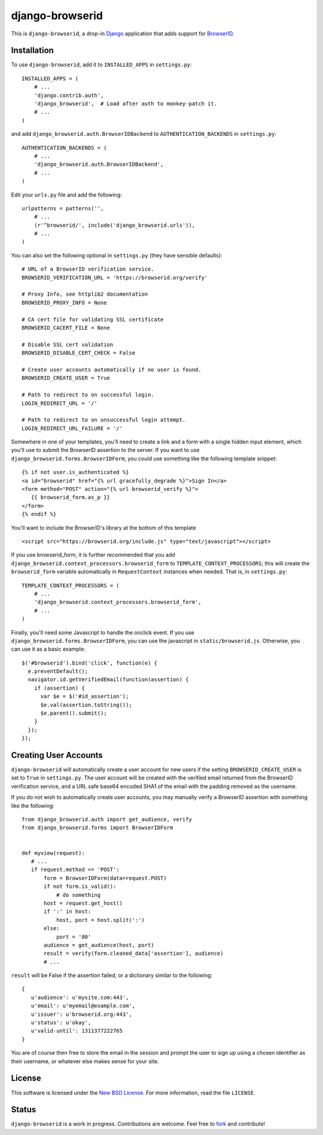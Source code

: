 ================
django-browserid
================

This is ``django-browserid``, a drop-in `Django`_ application that adds support for `BrowserID`_.

.. _Django: http://www.djangoproject.com/
.. _BrowserID: https://browserid.org/

Installation
------------

To use ``django-browserid``, add it to ``INSTALLED_APPS`` in ``settings.py``: ::

   INSTALLED_APPS = (
       # ...
       'django.contrib.auth',
       'django_browserid',  # Load after auth to monkey-patch it.
       # ...
   )

and add ``django_browserid.auth.BrowserIDBackend`` to ``AUTHENTICATION_BACKENDS`` in ``settings.py``: ::

   AUTHENTICATION_BACKENDS = (
       # ...
       'django_browserid.auth.BrowserIDBackend',
       # ...
   )

Edit your ``urls.py`` file and add the following: ::

   urlpatterns = patterns('',
       # ... 
       (r'^browserid/', include('django_browserid.urls')),
       # ...
   )

You can also set the following optional in ``settings.py`` (they have sensible defaults): ::

   # URL of a BrowserID verification service.
   BROWSERID_VERIFICATION_URL = 'https://browserid.org/verify'

   # Proxy Info, see httplib2 documentation
   BROWSERID_PROXY_INFO = None

   # CA cert file for validating SSL certificate
   BROWSERID_CACERT_FILE = None

   # Disable SSL cert validation
   BROWSERID_DISABLE_CERT_CHECK = False

   # Create user accounts automatically if no user is found.
   BROWSERID_CREATE_USER = True

   # Path to redirect to on successful login.
   LOGIN_REDIRECT_URL = '/'

   # Path to redirect to on unsuccessful login attempt.
   LOGIN_REDIRECT_URL_FAILURE = '/'

Somewhere in one of your templates, you'll need to create a link and a form with a single hidden input element, which you'll use to submit the BrowserID assertion to the server. If you want to use ``django_browserid.forms.BrowserIDForm``, you could use something like the following template snippet: ::

   {% if not user.is_authenticated %}
   <a id="browserid" href="{% url gracefully_degrade %}">Sign In</a>
   <form method="POST" action="{% url browserid_verify %}">
      {{ browserid_form.as_p }}
   </form>
   {% endif %}


You'll want to include the BrowserID's library at the bottom of this template ::

    <script src="https://browserid.org/include.js" type="text/javascript"></script>

If you use browserid_form, it is further recommended that you add ``django_browserid.context_processors.browserid_form`` to  ``TEMPLATE_CONTEXT_PROCESSORS``; this will create the ``browserid_form`` variable automatically in ``RequestContext`` instances when needed. That is, in ``settings.py``: ::

   TEMPLATE_CONTEXT_PROCESSORS = (
       # ...
       'django_browserid.context_processors.browserid_form',
       # ...
   )

Finally, you'll need some Javascript to handle the onclick event. If you use ``django_browserid.forms.BrowserIDForm``, you can use the javascript in ``static/browserid.js``. Otherwise, you can use it as a basic example: ::

   $('#browserid').bind('click', function(e) {
     e.preventDefault();
     navigator.id.getVerifiedEmail(function(assertion) {
       if (assertion) {
         var $e = $('#id_assertion');
         $e.val(assertion.toString());
         $e.parent().submit();
       }
     });
   });

Creating User Accounts
----------------------

``django-browserid`` will automatically create a user account for new users if the setting ``BROWSERID_CREATE_USER`` is set to ``True`` in ``settings.py``. The user account will be created with the verified email returned from the BrowserID verification service, and a URL safe base64 encoded SHA1 of the email with the padding removed as the username. 

If you do not wish to automatically create user accounts, you may manually verify a BrowserID assertion with something like the following: ::

   from django_browserid.auth import get_audience, verify
   from django_browserid.forms import BrowserIDForm


   def myview(request):
      # ...
      if request.method == 'POST':
          form = BrowserIDForm(data=request.POST)
          if not form.is_valid():
              # do something
          host = request.get_host()
          if ':' in host:
              host, port = host.split(':')
          else:
              port = '80'
          audience = get_audience(host, port)
          result = verify(form.cleaned_data['assertion'], audience)
          # ...

``result`` will be False if the assertion failed, or a dictionary similar to the following: ::

   {
      u'audience': u'mysite.com:443',
      u'email': u'myemail@example.com',
      u'issuer': u'browserid.org:443',
      u'status': u'okay',
      u'valid-until': 1311377222765
   }

You are of course then free to store the email in the session and prompt the user to sign up using a chosen identifier as their username, or whatever else makes sense for your site.

License
-------

This software is licensed under the `New BSD License`_. For more information, read the file ``LICENSE``.

.. _New BSD License: http://creativecommons.org/licenses/BSD/

Status
------

``django-browserid`` is a work in progress. Contributions are welcome. Feel free to `fork`_ and contribute!

.. _fork: https://github.com/mozilla/django-browserid
